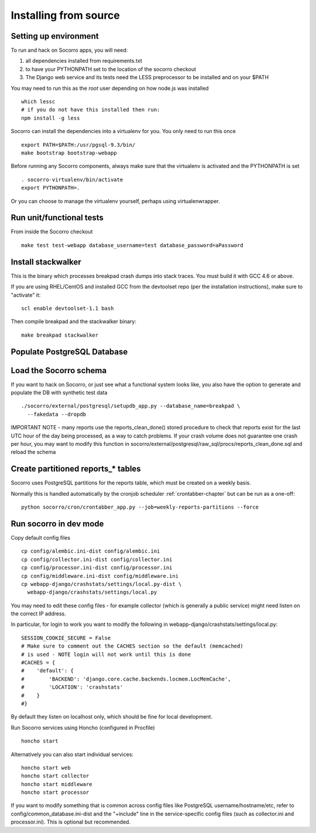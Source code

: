 .. index:: install-src-dev

.. _install_from_source-chapter:

Installing from source
======================

Setting up environment
----------------------

To run and hack on Socorro apps, you will need:

1) all dependencies installed from requirements.txt
2) to have your PYTHONPATH set to the location of the socorro checkout
3) The Django web service and its tests need the LESS preprocessor to be installed and on your $PATH

You may need to run this as the *root* user depending on how node.js was 
installed
::
  which lessc
  # if you do not have this installed then run:
  npm install -g less


Socorro can install the dependencies into a virtualenv for you.
You only need to run this once
::
  export PATH=$PATH:/usr/pgsql-9.3/bin/
  make bootstrap bootstrap-webapp

Before running any Socorro components, always make sure that the virtualenv 
is activated and the PYTHONPATH is set
::
  . socorro-virtualenv/bin/activate
  export PYTHONPATH=.

Or you can choose to manage the virtualenv yourself, perhaps using
virtualenwrapper.

Run unit/functional tests
-------------------------

From inside the Socorro checkout
::
  make test test-webapp database_username=test database_password=aPassword


Install stackwalker
-------------------

This is the binary which processes breakpad crash dumps into stack traces.
You must build it with GCC 4.6 or above.

If you are using RHEL/CentOS and installed GCC from the devtoolset repo
(per the installation instructions), make sure to "activate" it:
::
  scl enable devtoolset-1.1 bash

Then compile breakpad and the stackwalker binary:
::
  make breakpad stackwalker

Populate PostgreSQL Database
----------------------------

Load the Socorro schema
-------------------

If you want to hack on Socorro, or just see what a functional system looks
like, you also have the option to generate and populate the DB with synthetic
test data
::
  ./socorro/external/postgresql/setupdb_app.py --database_name=breakpad \
    --fakedata --dropdb

IMPORTANT NOTE - many reports use the reports_clean_done() stored
procedure to check that reports exist for the last UTC hour of the
day being processed, as a way to catch problems. If your crash
volume does not guarantee one crash per hour, you may want to modify
this function in
socorro/external/postgresql/raw_sql/procs/reports_clean_done.sql
and reload the schema


Create partitioned reports_* tables
------------------------------------------
Socorro uses PostgreSQL partitions for the reports table, which must be created
on a weekly basis.

Normally this is handled automatically by the cronjob scheduler
:ref:`crontabber-chapter` but can be run as a one-off:
::
  python socorro/cron/crontabber_app.py --job=weekly-reports-partitions --force

Run socorro in dev mode
-----------------------

Copy default config files
::
  cp config/alembic.ini-dist config/alembic.ini
  cp config/collector.ini-dist config/collector.ini
  cp config/processor.ini-dist config/processor.ini
  cp config/middleware.ini-dist config/middleware.ini
  cp webapp-django/crashstats/settings/local.py-dist \
    webapp-django/crashstats/settings/local.py

You may need to edit these config files - for example collector (which is
generally a public service) might need listen on the correct IP address.

In particular, for login to work you want to modify the following
in webapp-django/crashstats/settings/local.py:
::
  SESSION_COOKIE_SECURE = False
  # Make sure to comment out the CACHES section so the default (memcached)
  # is used - NOTE login will not work until this is done
  #CACHES = {
  #    'default': {
  #        'BACKEND': 'django.core.cache.backends.locmem.LocMemCache',
  #        'LOCATION': 'crashstats'
  #    }
  #}

By default they listen on localhost only, which should be fine for local
development.

Run Socorro services using Honcho (configured in Procfile)
::
  honcho start

Alternatively you can also start individual services:
::
  honcho start web
  honcho start collector
  honcho start middleware
  honcho start processor

If you want to modify something that is common across config files like
PostgreSQL username/hostname/etc, refer to config/common_database.ini-dist and
the "+include" line in the service-specific config files (such as
collector.ini and processor.ini). This is optional but recommended.


